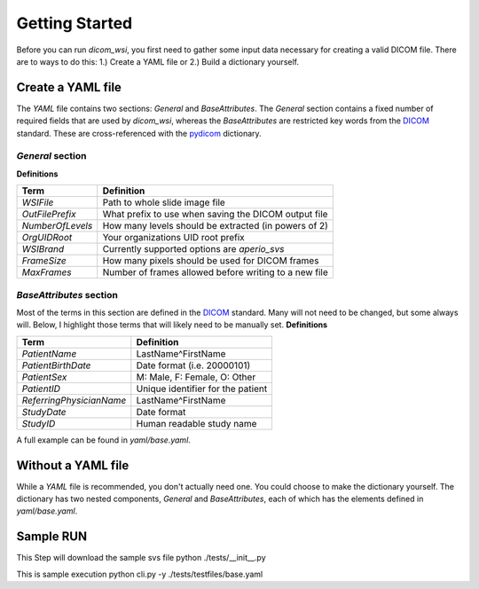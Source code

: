 ================
Getting Started
================

Before you can run `dicom_wsi`, you first need to gather some input data necessary for creating a valid DICOM file.
There are to ways to do this: 1.) Create a YAML file or 2.) Build a dictionary yourself.

Create a YAML file
-------------------

The `YAML` file contains two sections: `General` and `BaseAttributes`. The `General` section contains a fixed number of required fields that are used by `dicom_wsi`, whereas the `BaseAttributes` are restricted key words from the DICOM_ standard. These are cross-referenced with the `pydicom`_ dictionary.

.. _pydicom: https://github.com/pydicom/pydicom/blob/master/pydicom/_dicom_dict.py
.. _DICOM: https://dicom.innolitics.com/ciods/vl-whole-slide-microscopy-image

`General` section
````````````````````

**Definitions**

+------------------------+------------------------------------------------------+
| Term                   | Definition                                           |
+========================+======================================================+
| *WSIFile*              | Path to whole slide image file                       |
+------------------------+------------------------------------------------------+
| *OutFilePrefix*        | What prefix to use when saving the DICOM output file |
+------------------------+------------------------------------------------------+
| *NumberOfLevels*       | How many levels should be extracted (in powers of 2) |
+------------------------+------------------------------------------------------+
| *OrgUIDRoot*           | Your organizations UID root prefix                   |
+------------------------+------------------------------------------------------+
| *WSIBrand*             | Currently supported options are `aperio_svs`         |
+------------------------+------------------------------------------------------+
| *FrameSize*            | How many pixels should be used for DICOM frames      |
+------------------------+------------------------------------------------------+
| *MaxFrames*            | Number of frames allowed before writing to a new file|
+------------------------+------------------------------------------------------+


`BaseAttributes` section
````````````````````````
Most of the terms in this section are defined in the DICOM_ standard. Many will not need to be changed, but some always will.  Below, I highlight those terms that will likely need to be manually set.
**Definitions**

+------------------------+------------------------------------------------------+
| Term                   | Definition                                           |
+========================+======================================================+
| *PatientName*          | LastName^FirstName                                   |
+------------------------+------------------------------------------------------+
| *PatientBirthDate*     | Date format (i.e. 20000101)                          |
+------------------------+------------------------------------------------------+
| *PatientSex*           | M: Male, F: Female, O: Other                         |
+------------------------+------------------------------------------------------+
|*PatientID*             | Unique identifier for the patient                    |
+------------------------+------------------------------------------------------+
|*ReferringPhysicianName*| LastName^FirstName                                   |
+------------------------+------------------------------------------------------+
|*StudyDate*             | Date format                                          |
+------------------------+------------------------------------------------------+
|*StudyID*               | Human readable study name                            |
+------------------------+------------------------------------------------------+

A full example can be found in `yaml/base.yaml`.

Without a YAML file
-------------------
While a `YAML` file is recommended, you don't actually need one.  You could choose
to make the dictionary yourself. The dictionary has two nested components, `General` and `BaseAttributes`,
each of which has the elements defined in `yaml/base.yaml`.

Sample RUN
-------------------
This Step will download the sample svs file
python ./tests/__init__.py

This is sample execution
python cli.py -y ./tests/testfiles/base.yaml